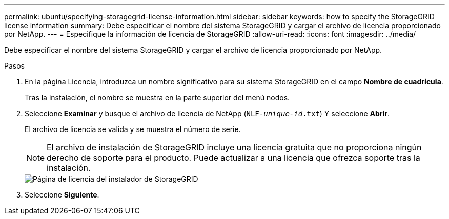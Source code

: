 ---
permalink: ubuntu/specifying-storagegrid-license-information.html 
sidebar: sidebar 
keywords: how to specify the StorageGRID license information 
summary: Debe especificar el nombre del sistema StorageGRID y cargar el archivo de licencia proporcionado por NetApp. 
---
= Especifique la información de licencia de StorageGRID
:allow-uri-read: 
:icons: font
:imagesdir: ../media/


[role="lead"]
Debe especificar el nombre del sistema StorageGRID y cargar el archivo de licencia proporcionado por NetApp.

.Pasos
. En la página Licencia, introduzca un nombre significativo para su sistema StorageGRID en el campo *Nombre de cuadrícula*.
+
Tras la instalación, el nombre se muestra en la parte superior del menú nodos.

. Seleccione *Examinar* y busque el archivo de licencia de NetApp (`NLF-_unique-id_.txt`) Y seleccione *Abrir*.
+
El archivo de licencia se valida y se muestra el número de serie.

+

NOTE: El archivo de instalación de StorageGRID incluye una licencia gratuita que no proporciona ningún derecho de soporte para el producto. Puede actualizar a una licencia que ofrezca soporte tras la instalación.

+
image::../media/2_gmi_installer_license_page.png[Página de licencia del instalador de StorageGRID]

. Seleccione *Siguiente*.

